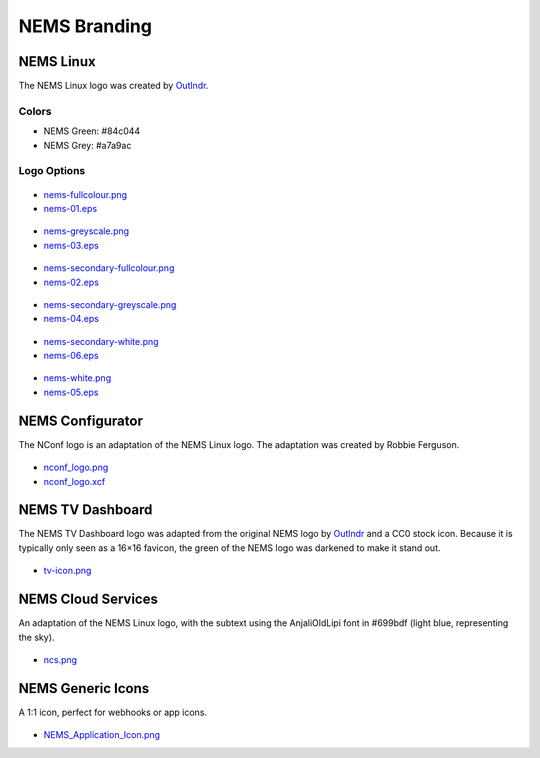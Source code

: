 NEMS Branding
=============

NEMS Linux
----------

The NEMS Linux logo was created
by `Outlndr <https://www.outlndr.com/>`__.

Colors
~~~~~~

-  NEMS Green: #84c044
-  NEMS Grey: #a7a9ac

Logo Options
~~~~~~~~~~~~
.. figure:: ../img/nems-fullcolour_sm.png
  :width: 150
  :align: center
  :alt: NEMS Full Colour Small

-  `nems-fullcolour.png <../_static/branding/nems-fullcolour.png>`__
-  `nems-01.eps <../_static/branding/nems-01.eps>`__

.. figure:: ../img/nems-greyscale_sm.png
  :align: center
  :alt: NEMS Greyscale Small

-  `nems-greyscale.png <../_static/branding/nems-greyscale.png>`__
-  `nems-03.eps <../_static/branding/nems-03.eps>`__

.. figure:: ../img/nems-secondary-fullcolour_sm.png
  :width: 150
  :align: center
  :alt: NEMS Secondary Full Colour Small

-  `nems-secondary-fullcolour.png <../_static/branding/nems-secondary-fullcolour.png>`__
-  `nems-02.eps <../_static/branding/nems-02.eps>`__

.. figure:: ../img/nems-secondary-greyscale_sm.png
  :width: 150
  :align: center
  :alt: NEMS Secondary Greyscale Small

-  `nems-secondary-greyscale.png <../_static/branding/nems-secondary-greyscale.png>`__
-  `nems-04.eps <../_static/branding/nems-04.eps>`__

.. figure:: ../img/nems-secondary-white_sm.png
  :width: 150
  :align: center
  :alt: NEMS Secondary White Small

-  `nems-secondary-white.png <../_static/branding/nems-secondary-white.png>`__
-  `nems-06.eps <../_static/branding/nems-06.eps>`__

.. figure:: ../img/nems-white_sm.png
  :width: 150
  :align: center
  :alt: NEMS White Small

-  `nems-white.png <../_static/branding/nems-white.png>`__
-  `nems-05.eps <../_static/branding/nems-05.eps>`__

NEMS Configurator
-----------------

The NConf logo is an adaptation of the NEMS Linux logo. The adaptation
was created by Robbie Ferguson.

.. figure:: ../img/nconf_logo_sm.png
  :width: 150
  :align: center
  :alt: NEMS Configurator

-  `nconf_logo.png <../img/branding/nconf_logo.png>`__
-  `nconf_logo.xcf <../_static/branding/nconf_logo.xcf>`__

NEMS TV Dashboard
-----------------

The NEMS TV Dashboard logo was adapted from the original NEMS logo
by `Outlndr <https://www.outlndr.com/>`__ and a CC0 stock icon. Because
it is typically only seen as a 16×16 favicon, the green of the NEMS logo
was darkened to make it stand out.

.. figure:: ../img/tv-icon.png
  :width: 150
  :align: center
  :alt: TV Icon

-  `tv-icon.png <../_static/branding/tv-icon.png>`__

NEMS Cloud Services
-------------------

An adaptation of the NEMS Linux logo, with the subtext using the
AnjaliOldLipi font in #699bdf (light blue, representing the sky).

.. figure:: ../img/ncs_sm.png
  :width: 150
  :align: center
  :alt: NEMS Cloud Services

-  `ncs.png <../_static/branding/ncs.png>`__

NEMS Generic Icons
------------------

A 1:1 icon, perfect for webhooks or app icons.

.. figure:: ../img/NEMS_Application_Icon_sm.png
  :width: 150
  :align: center
  :alt: NEMS Application Icon

-  `NEMS_Application_Icon.png <../_static/branding/NEMS_Application_Icon.png>`__
